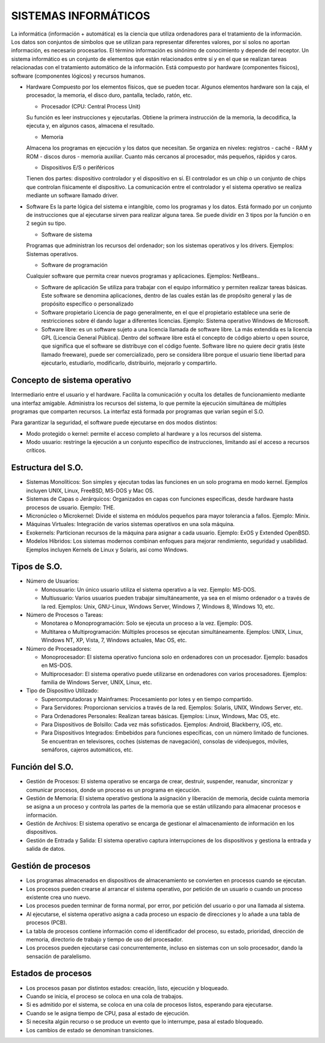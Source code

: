 ======================
SISTEMAS INFORMÁTICOS
======================
  
La informática (información + automática) es la ciencia que utiliza ordenadores para el tratamiento de la información. Los datos son conjuntos de símbolos que se utilizan para representar diferentes valores, por sí solos no aportan información, es necesario procesarlos. El término información es sinónimo de conocimiento y depende del receptor.
Un sistema informático es un conjunto de elementos que están relacionados entre sí y en el que se realizan tareas relacionadas con el tratamiento automático de la información. Está compuesto por hardware (componentes físicos), software (componentes lógicos) y
recursos humanos.
  
* Hardware
  Compuesto por los elementos físicos, que se pueden tocar. Algunos elementos hardware son la caja, el procesador, la memoria, el disco duro, pantalla, teclado, ratón, etc.

  * Procesador (CPU: Central Process Unit)
  Su función es leer instrucciones y ejecutarlas. Obtiene la primera instrucción de la memoria, la decodifica, la ejecuta y, en algunos casos, almacena el resultado. 

  * Memoria
  Almacena los programas en ejecución y los datos que necesitan. Se organiza en niveles: registros - caché - RAM y ROM - discos duros - memoria auxiliar. Cuanto más cercanos al procesador, más pequeños, rápidos y caros.

  * Dispositivos E/S o periféricos
  Tienen dos partes: dispositivo controlador y el dispositivo en sí. El controlador es un chip o un conjunto de chips que controlan físicamente el dispositivo. La comunicación entre el controlador y el sistema operativo se realiza mediante un software llamado driver.

* Software
  Es la parte lógica del sistema e intangible, como los programas y los datos. Está formado por un conjunto de instrucciones que al ejecutarse sirven para realizar alguna tarea. Se puede dividir en 3 tipos por la función o en 2 según su tipo.

  * Software de sistema
  Programas que administran los recursos del ordenador; son los sistemas operativos y los drivers. Ejemplos: Sistemas operativos.

  * Software de programación 
  Cualquier software que permita crear nuevos programas y aplicaciones. Ejemplos: NetBeans..

  * Software de aplicación
    Se utiliza para trabajar con el equipo informático y permiten realizar tareas básicas. Este software se denomina aplicaciones, dentro de las cuales están las de propósito general y las de propósito específico o personalizado

  * Software propietario
    Licencia de pago generalmente, en el que el propietario establece una serie de restricciones sobre él dando lugar a diferentes licencias. Ejemplo: Sistema operativo Windows de Microsoft.

  * Software libre: es un software sujeto a una licencia llamada de software libre. La más extendida es la licencia GPL (Licencia General Pública). Dentro del software libre está el concepto de código abierto u open source, que significa que el software se distribuye con el código fuente. Software libre no quiere decir gratis (éste llamado freeware), puede ser comercializado, pero se considera libre porque el usuario tiene libertad para ejecutarlo, estudiarlo, modificarlo, distribuirlo, mejorarlo y compartirlo.


Concepto de sistema operativo
-----------------------------
    
Intermediario entre el usuario y el hardware. Facilita la comunicación y oculta los detalles de funcionamiento mediante una interfaz amigable. Administra los recursos del sistema, lo que permite la ejecución simultánea de múltiples programas que comparten recursos. La interfaz está formada por programas que varían según el S.O.

Para garantizar la seguridad, el software puede ejecutarse en dos modos distintos:

* Modo protegido o kernel: permite el acceso completo al hardware y a los recursos del sistema.
* Modo usuario: restringe la ejecución a un conjunto específico de instrucciones, limitando así el acceso a recursos críticos.
 
Estructura del S.O.
-------------------

* Sistemas Monolíticos: Son simples y ejecutan todas las funciones en un solo programa en modo kernel. Ejemplos incluyen UNIX, Linux, FreeBSD, MS-DOS y Mac OS.
    
* Sistemas de Capas o Jerárquicos: Organizados en capas con funciones específicas, desde hardware hasta procesos de usuario. Ejemplo: THE.
    
* Micronúcleo o Microkernel: Divide el sistema en módulos pequeños para mayor tolerancia a fallos. Ejemplo: Minix.
    
* Máquinas Virtuales: Integración de varios sistemas operativos en una sola máquina.
    
* Exokernels: Particionan recursos de la máquina para asignar a cada usuario. Ejemplo: ExOS y Extended OpenBSD.
    
* Modelos Híbridos: Los sistemas modernos combinan enfoques para mejorar rendimiento, seguridad y usabilidad. Ejemplos incluyen Kernels de Linux y Solaris, así como Windows.

    
Tipos de S.O.
-------------

* Número de Usuarios:

  * Monousuario: Un único usuario utiliza el sistema operativo a la vez. Ejemplo: MS-DOS.

  * Multiusuario: Varios usuarios pueden trabajar simultáneamente, ya sea en el mismo ordenador o a través de la red. Ejemplos: Unix, GNU-Linux, Windows Server, Windows 7, Windows 8, Windows 10, etc.

* Número de Procesos o Tareas:

  * Monotarea o Monoprogramación: Solo se ejecuta un proceso a la vez. Ejemplo: DOS.

  * Multitarea o Multiprogramación: Múltiples procesos se ejecutan simultáneamente. Ejemplos: UNIX, Linux, Windows NT, XP, Vista, 7, Windows actuales, Mac OS, etc.

* Número de Procesadores:

  * Monoprocesador: El sistema operativo funciona solo en ordenadores con un procesador. Ejemplo: basados en MS-DOS.

  * Multiprocesador: El sistema operativo puede utilizarse en ordenadores con varios procesadores. Ejemplos: familia de Windows Server, UNIX, Linux, etc.

* Tipo de Dispositivo Utilizado:

  * Supercomputadoras y Mainframes: Procesamiento por lotes y en tiempo compartido.

  * Para Servidores: Proporcionan servicios a través de la red. Ejemplos: Solaris, UNIX, Windows Server, etc.

  * Para Ordenadores Personales: Realizan tareas básicas. Ejemplos: Linux, Windows, Mac OS, etc.

  * Para Dispositivos de Bolsillo: Cada vez más sofisticados. Ejemplos: Android, Blackberry, iOS, etc.

  * Para Dispositivos Integrados: Embebidos para funciones específicas, con un número limitado de funciones. Se encuentran en televisores, coches (sistemas de navegación), consolas de videojuegos, móviles, semáforos, cajeros automáticos, etc.

Función del S.O.
----------------

* Gestión de Procesos: El sistema operativo se encarga de crear, destruir, suspender, reanudar, sincronizar y comunicar procesos, donde un proceso es un programa en ejecución.

* Gestión de Memoria: El sistema operativo gestiona la asignación y liberación de memoria, decide cuánta memoria se asigna a un proceso y controla las partes de la memoria que se están utilizando para almacenar procesos e información.

* Gestión de Archivos: El sistema operativo se encarga de gestionar el almacenamiento de información en los dispositivos.

* Gestión de Entrada y Salida: El sistema operativo captura interrupciones de los dispositivos y gestiona la entrada y salida de datos.


Gestión de procesos
-------------------

* Los programas almacenados en dispositivos de almacenamiento se convierten en procesos cuando se ejecutan.

* Los procesos pueden crearse al arrancar el sistema operativo, por petición de un usuario o cuando un proceso existente crea uno nuevo.

* Los procesos pueden terminar de forma normal, por error, por petición del usuario o por una llamada al sistema.

* Al ejecutarse, el sistema operativo asigna a cada proceso un espacio de direcciones y lo añade a una tabla de procesos (PCB).

* La tabla de procesos contiene información como el identificador del proceso, su estado, prioridad, dirección de memoria, directorio de trabajo y tiempo de uso del procesador.

* Los procesos pueden ejecutarse casi concurrentemente, incluso en sistemas con un solo procesador, dando la sensación de paralelismo.
  

Estados de procesos
-------------------

* Los procesos pasan por distintos estados: creación, listo, ejecución y bloqueado.

* Cuando se inicia, el proceso se coloca en una cola de trabajos.

* Si es admitido por el sistema, se coloca en una cola de procesos listos, esperando para ejecutarse.

* Cuando se le asigna tiempo de CPU, pasa al estado de ejecución.

* Si necesita algún recurso o se produce un evento que lo interrumpe, pasa al estado bloqueado.

* Los cambios de estado se denominan transiciones.
